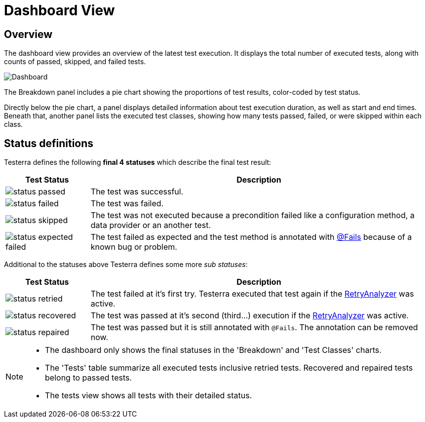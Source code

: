 = Dashboard View

== Overview

The dashboard view provides an overview of the latest test execution.
It displays the total number of executed tests, along with counts of passed, skipped, and failed tests.

image::report-ng-dashboard-components.png[align="center",alt="Dashboard"]

The Breakdown panel includes a pie chart showing the proportions of test results, color-coded by test status.

Directly below the pie chart, a panel displays detailed information about test execution duration, as well as start and end times.
Beneath that, another panel lists the executed test classes, showing how many tests passed, failed, or were skipped within each class.

== Status definitions

Testerra defines the following *final 4 statuses* which describe the final test result:

[cols="1a,4",options="header"]
|===
| Test Status | Description

| image::status_passed.png[]
| The test was successful.

| image::status_failed.png[]
| The test was failed.

| image::status_skipped.png[]
| The test was not executed because a precondition failed like a configuration method, a data provider or  an another test.

| image::status_expected_failed.png[]
| The test failed as expected and the test method is annotated with <<#Fails, @Fails>> because of a known bug or problem.

|===

Additional to the statuses above Testerra defines some more _sub statuses_:

[cols="1a,4",options="header"]
|===
| Test Status | Description

| image::status_retried.png[]
| The test failed at it's first try. Testerra executed that test again if the <<#_retry_analyzer, RetryAnalyzer>> was active.

| image::status_recovered.png[]
| The test was passed at it's second (third...) execution if the <<#_retry_analyzer, RetryAnalyzer>> was active.

| image::status_repaired.png[]
| The test was passed but it is still annotated with `@Fails`. The annotation can be removed now.

|===

[NOTE]
====
* The dashboard only shows the final statuses in the 'Breakdown' and 'Test Classes' charts.
* The 'Tests' table summarize all executed tests inclusive retried tests.
Recovered and repaired tests belong to passed tests.
* The tests view shows all tests with their detailed status.
====


